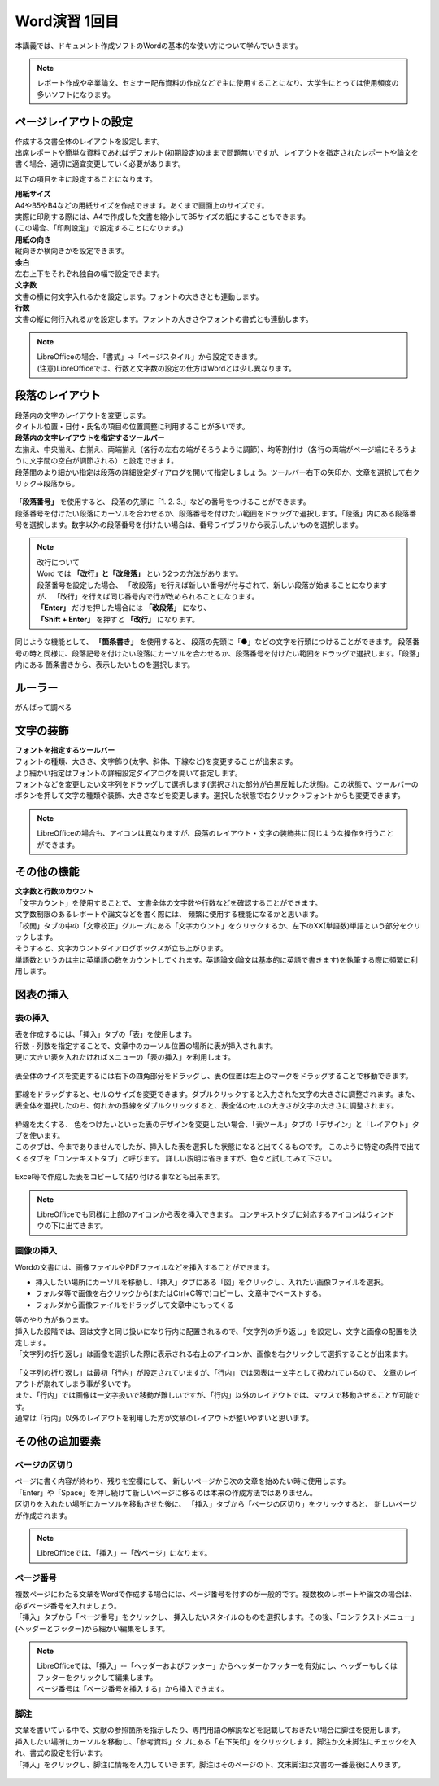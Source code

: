 ===================
 Word演習 1回目
===================

本講義では、ドキュメント作成ソフトのWordの基本的な使い方について学んでいきます。

.. note::
    レポート作成や卒業論文、セミナー配布資料の作成などで主に使用することになり、大学生にとっては使用頻度の多いソフトになります。

ページレイアウトの設定
^^^^^^^^^^^^^^^^^^^^^^^^^^^^^^^^^^^^^^^^^^^
| 作成する文書全体のレイアウトを設定します。
| 出席レポートや簡単な資料であればデフォルト(初期設定)のままで問題無いですが、レイアウトを指定されたレポートや論文を書く場合、適切に適宜変更していく必要があります。

以下の項目を主に設定することになります。

| **用紙サイズ**
| A4やB5やB4などの用紙サイズを作成できます。あくまで画面上のサイズです。 
| 実際に印刷する際には、A4で作成した文書を縮小してB5サイズの紙にすることもできます。
| (この場合、「印刷設定」で設定することになります。)

| **用紙の向き**
| 縦向きか横向きかを設定できます。

| **余白**
| 左右上下をそれぞれ独自の幅で設定できます。

| **文字数**
| 文書の横に何文字入れるかを設定します。フォントの大きさとも連動します。

| **行数**
| 文書の縦に何行入れるかを設定します。フォントの大きさやフォントの書式とも連動します。

.. figure:: _static/images/layout.png

.. note::
    | LibreOfficeの場合、「書式」→「ページスタイル」から設定できます。 
    | (注意)LibreOfficeでは、行数と文字数の設定の仕方はWordとは少し異なります。 

段落のレイアウト
^^^^^^^^^^^^^^^^^^^^^^^^^^^^^^^
| 段落内の文字のレイアウトを変更します。
| タイトル位置・日付・氏名の項目の位置調整に利用することが多いです。

| **段落内の文字レイアウトを指定するツールバー**
| 左揃え、中央揃え、右揃え、両端揃え（各行の左右の端がそろうように調節）、均等割付け（各行の両端がページ端にそろうように文字間の空白が調節される）と設定できます。
| 段落間のより細かい指定は段落の詳細設定ダイアログを開いて指定しましょう。ツールバー右下の矢印か、文章を選択して右クリック→段落から。

.. figure:: _static/images/paragraph.png

| **「段落番号」** を使用すると、 段落の先頭に「1. 2. 3.」などの番号をつけることができます。
| 段落番号を付けたい段落にカーソルを合わせるか、段落番号を付けたい範囲をドラッグで選択します。「段落」内にある段落番号を選択します。数字以外の段落番号を付けたい場合は、番号ライブラリから表示したいものを選択します。

.. figure:: _static/images/paragraph_num.png

.. note::
    | 改行について
    | Word では **「改行」と「改段落」** という2つの方法があります。 
    | 段落番号を設定した場合、 「改段落」を行えば新しい番号が付与されて、新しい段落が始まることになりますが、 「改行」を行えば同じ番号内で行が改められることになります。
    | **「Enter」** だけを押した場合には **「改段落」** になり、
    | **「Shift + Enter」** を押すと **「改行」** になります。 

同じような機能として、 **「箇条書き」** を使用すると、 段落の先頭に「●」などの文字を行頭につけることができます。
段落番号の時と同様に、段落記号を付けたい段落にカーソルを合わせるか、段落番号を付けたい範囲をドラッグで選択します。「段落」内にある 箇条書きから、表示したいものを選択します。

.. figure:: _static/images/paragraph_mark.png

ルーラー
^^^^^^^^^^^^^^^^^^^^^^^^^^^^
がんばって調べる


文字の装飾
^^^^^^^^^^^^^^^^^
| **フォントを指定するツールバー**
| フォントの種類、大きさ、文字飾り(太字、斜体、下線など)を変更することが出来ます。 
| より細かい指定はフォントの詳細設定ダイアログを開いて指定します。

| フォントなどを変更したい文字列をドラッグして選択します(選択された部分が白黒反転した状態)。この状態で、ツールバーのボタンを押して文字の種類や装飾、大きさなどを変更します。選択した状態で右クリック→フォントからも変更できます。

.. figure:: _static/images/font.png

.. note::
    LibreOfficeの場合も、アイコンは異なりますが、段落のレイアウト・文字の装飾共に同じような操作を行うことができます。

その他の機能
^^^^^^^^^^^^^^^^^^^^^^^^^^^^^^^^^^^^^^^^^^^^^^^^^^^^^^^
| **文字数と行数のカウント**
| 「文字カウント」を使用することで、 文書全体の文字数や行数などを確認することができます。
| 文字数制限のあるレポートや論文などを書く際には、 頻繁に使用する機能になるかと思います。
| 「校閲」タブの中の「文章校正」グループにある「文字カウント」をクリックするか、左下のXX(単語数)単語という部分をクリックします。
| そうすると、文字カウントダイアログボックスが立ち上がります。

| 単語数というのは主に英単語の数をカウントしてくれます。英語論文(論文は基本的に英語で書きます)を執筆する際に頻繁に利用します。

.. figure:: _static/images/word_count.png

図表の挿入
^^^^^^^^^^^^^^^^^
表の挿入
---------------------------
| 表を作成するには、「挿入」タブの「表」を使用します。
| 行数・列数を指定することで、文章中のカーソル位置の場所に表が挿入されます。
| 更に大きい表を入れたければメニューの「表の挿入」を利用します。

.. figure:: _static/images/table.png

| 表全体のサイズを変更するには右下の四角部分をドラッグし、表の位置は左上のマークをドラッグすることで移動できます。

.. figure:: _static/images/table_size.png
    :scale: 75%

| 罫線をドラッグすると、セルのサイズを変更できます。ダブルクリックすると入力された文字の大きさに調整されます。また、表全体を選択したのち、何れかの罫線をダブルクリックすると、表全体のセルの大きさが文字の大きさに調整されます。

.. figure:: _static/images/table_resize.png

| 枠線を太くする、 色をつけたいといった表のデザインを変更したい場合、「表ツール」タブの「デザイン」と「レイアウト」タブを使います。 
| このタブは、今までありませんでしたが、挿入した表を選択した状態になると出てくるものです。 このように特定の条件で出てくるタブを「コンテキストタブ」と呼びます。 詳しい説明は省きますが、色々と試してみて下さい。

.. figure:: _static/images/table_layout.png

| Excel等で作成した表をコピーして貼り付ける事なども出来ます。

.. note::
    LibreOfficeでも同様に上部のアイコンから表を挿入できます。 コンテキストタブに対応するアイコンはウィンドウの下に出てきます。

画像の挿入
---------------------------
| Wordの文書には、画像ファイルやPDFファイルなどを挿入することができます。

* 挿入したい場所にカーソルを移動し、「挿入」タブにある「図」をクリックし、入れたい画像ファイルを選択。
* フォルダ等で画像を右クリックから(またはCtrl+C等で)コピーし、文章中でペーストする。
* フォルダから画像ファイルをドラッグして文章中にもってくる

| 等のやり方があります。

| 挿入した段階では、図は文字と同じ扱いになり行内に配置されるので、「文字列の折り返し」を設定し、文字と画像の配置を決定します。
| 「文字列の折り返し」は画像を選択した際に表示される右上のアイコンか、画像を右クリックして選択することが出来ます。

.. figure:: _static/images/image_layout.png

| 「文字列の折り返し」は最初「行内」が設定されていますが、「行内」では図表は一文字として扱われているので、 文章のレイアウトが崩れてしまう事が多いです。
| また、「行内」では画像は一文字扱いで移動が難しいですが、「行内」以外のレイアウトでは、マウスで移動させることが可能です。 
| 通常は「行内」以外のレイアウトを利用した方が文章のレイアウトが整いやすいと思います。

.. figure:: _static/images/image_position.png

その他の追加要素
^^^^^^^^^^^^^^^^^^^^^^^^^^^^^^^^^^^^^^^^^^^^^^^^^^^^^^^^^^
ページの区切り
---------------------------
| ページに書く内容が終わり、残りを空欄にして、 新しいページから次の文章を始めたい時に使用します。
| 「Enter」や「Space」を押し続けて新しいページに移るのは本来の作成方法ではありません。
| 区切りを入れたい場所にカーソルを移動させた後に、 「挿入」タブから「ページの区切り」をクリックすると、 新しいページが作成されます。

.. figure:: _static/images/page_cut.png

.. note::
    LibreOfficeでは、「挿入」--「改ページ」になります。

ページ番号
------------------------
| 複数ページにわたる文章をWordで作成する場合には、ページ番号を付すのが一般的です。複数枚のレポートや論文の場合は、必ずページ番号を入れましょう。
| 「挿入」タブから「ページ番号」をクリックし、 挿入したいスタイルのものを選択します。その後、「コンテクストメニュー」(ヘッダーとフッター)から細かい編集をします。

.. figure:: _static/images/page_num.png

.. note::
    | LibreOfficeでは、「挿入」--「ヘッダーおよびフッター」からヘッダーかフッターを有効にし、ヘッダーもしくはフッターをクリックして編集します。 
    | ページ番号は「ページ番号を挿入する」から挿入できます。

脚注
------------------------
| 文章を書いている中で、文献の参照箇所を指示したり、専門用語の解説などを記載しておきたい場合に脚注を使用します。
| 挿入したい場所にカーソルを移動し、「参考資料」タブにある「右下矢印」をクリックします。脚注か文末脚注にチェックを入れ、書式の設定を行います。
| 「挿入」をクリックし、脚注に情報を入力していきます。脚注はそのページの下、文末脚注は文書の一番最後に入ります。

.. figure:: _static/images/footnote.png


